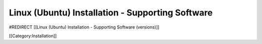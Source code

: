 Linux (Ubuntu) Installation - Supporting Software
=================================================

#REDIRECT [[Linux (Ubuntu) Installation - Supporting Software (versions)]]

[[Category:Installation]]
